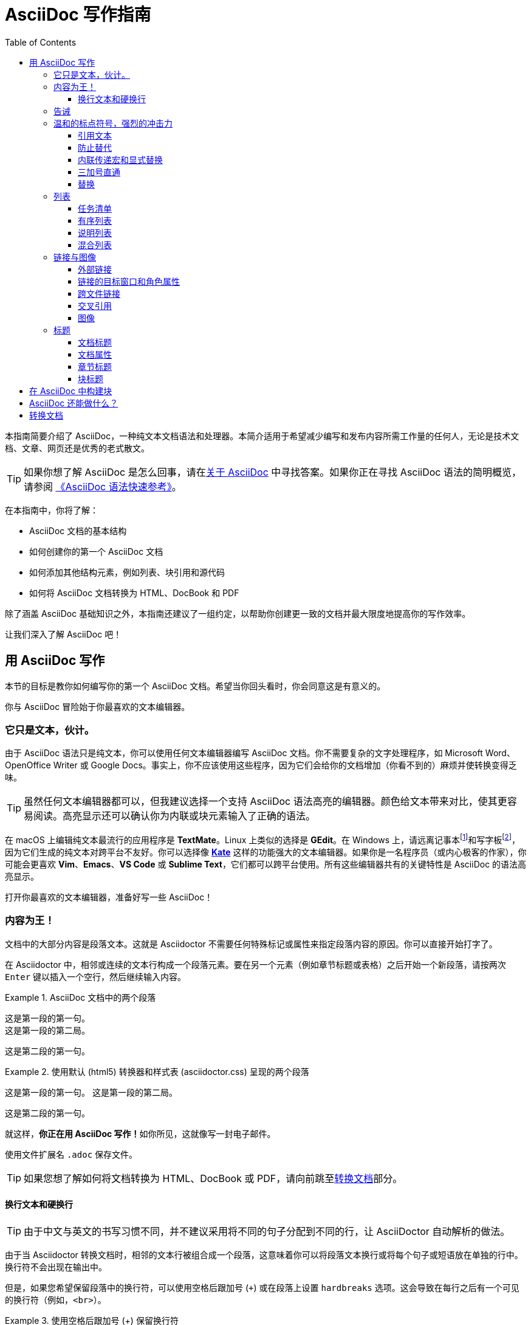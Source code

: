 = AsciiDoc 写作指南
:toc: auto
:imagesdir: images
:doctype: book
:toclevels: 3

本指南简要介绍了 AsciiDoc，一种纯文本文档语法和处理器。本简介适用于希望减少编写和发布内容所需工作量的任何人，无论是技术文档、文章、网页还是优秀的老式散文。

TIP: 如果你想了解 AsciiDoc 是怎么回事，请在link:https://docs.asciidoctor.org/asciidoc/latest/#about-asciidoc[关于 AsciiDoc] 中寻找答案。如果你正在寻找 AsciiDoc 语法的简明概览，请参阅 link:0-syntax-quick-ref.adoc[《AsciiDoc 语法快速参考》]。

在本指南中，你将了解：

* AsciiDoc 文档的基本结构
* 如何创建你的第一个 AsciiDoc 文档
* 如何添加其他结构元素，例如列表、块引用和源代码
* 如何将 AsciiDoc 文档转换为 HTML、DocBook 和 PDF

除了涵盖 AsciiDoc 基础知识之外，本指南还建议了一组约定，以帮助你创建更一致的文档并最大限度地提高你的写作效率。

让我们深入了解 AsciiDoc 吧！

== 用 AsciiDoc 写作

本节的目标是教你如何编写你的第一个 AsciiDoc 文档。希望当你回头看时，你会同意这是有意义的。

你与 AsciiDoc 冒险始于你最喜欢的文本编辑器。

=== 它只是文本，伙计。

由于 AsciiDoc 语法只是纯文本，你可以使用任何文本编辑器编写 AsciiDoc 文档。你不需要复杂的文字处理程序，如 Microsoft Word、OpenOffice Writer 或 Google Docs。事实上，你不应该使用这些程序，因为它们会给你的文档增加（你看不到的）麻烦并使转换变得乏味。

TIP: 虽然任何文本编辑器都可以，但我建议选择一个支持 AsciiDoc 语法高亮的编辑器。颜色给文本带来对比，使其更容易阅读。高亮显示还可以确认你为内联或块元素输入了正确的语法。

在 macOS 上编辑纯文本最流行的应用程序是 **TextMate**。Linux 上类似的选择是 **GEdit**。在 Windows 上，请远离记事本footnote:[https://en.wikipedia.org/wiki/Windows_Notepad]和写字板footnote:[https://en.wikipedia.org/wiki/WordPad]，因为它们生成的纯文本对跨平台不友好。你可以选择像 **link:https://kate-editor.org/[Kate]** 这样的功能强大的文本编辑器。如果你是一名程序员（或内心极客的作家），你可能会更喜欢 **Vim**、**Emacs**、**VS Code** 或 **Sublime Text**，它们都可以跨平台使用。所有这些编辑器共有的关键特性是 AsciiDoc 的语法高亮显示。

打开你最喜欢的文本编辑器，准备好写一些 AsciiDoc！

=== 内容为王！

文档中的大部分内容是段落文本。这就是 Asciidoctor 不需要任何特殊标记或属性来指定段落内容的原因。你可以直接开始打字了。

在 Asciidoctor 中，相邻或连续的文本行构成一个段落元素。要在另一个元素（例如章节标题或表格）之后开始一个新段落，请按两次 `Enter` 键以插入一个空行，然后继续输入内容。

.AsciiDoc 文档中的两个段落
====
 这是第一段的第一句。
 这是第一段的第二局。

 这是第二段的第一句。
====

.使用默认 (html5) 转换器和样式表 (asciidoctor.css) 呈现的两个段落
====
这是第一段的第一句。
这是第一段的第二局。

这是第二段的第一句。
====

就这样，**你正在用 AsciiDoc 写作！**如你所见，这就像写一封电子邮件。

使用文件扩展名 `.adoc` 保存文件。

TIP: 如果您想了解如何将文档转换为 HTML、DocBook 或 PDF，请向前跳至<<converting-your-document,转换文档>>部分。

==== 换行文本和硬换行

TIP: 由于中文与英文的书写习惯不同，并不建议采用将不同的句子分配到不同的行，让 AsciiDoctor 自动解析的做法。

由于当 Asciidoctor 转换文档时，相邻的文本行被组合成一个段落，这意味着你可以将段落文本换行或将每个句子或短语放在单独的行中。换行符不会出现在输出中。

但是，如果您希望保留段落中的换行符，可以使用空格后跟加号 (`+`) 或在段落上设置 `hardbreaks` 选项。这会导致在每行之后有一个可见的换行符（例如，`<br>`）。

.使用空格后跟加号 (+) 保留换行符
====
 冬天室外很冷， +
 可能会结冰
====

====
冬天室外很冷， +
可能会结冰
====

.使用 `hardbreaks` 选项保留换行符
====
 [%hardbreaks]
 冬天室外很冷，
 可能会结冰
====

====
[%hardbreaks]
冬天室外很冷，
可能会结冰
====

要在整个文档中保留换行符，请将 `hardbreaks` 属性添加到文档的标题中。

.使用 `hardbreaks` 属性在整个文档中保留换行符
====
 = 文档标题
 :hardbreaks:

 冬天室外很冷，
 可能会结冰
====

=== 告诫

有一些语句，你可能想把它们从正文中拿出来，并给它们贴上优先级的标签，以引起人们的注意。这些被称为告诫（admonitions）。它的渲染风格是由指定的标签决定的。Asciidoctor 提供了五种告诫的风格标签。

* `NOTE`
* `TIP`
* `IMPORTANT`
* `CAUTION`
* `WARNING`

.CAUTION 与 WARNING
****
在选择告诫类型时，你可能会发现自己对“注意（caution）”和“警告（warning）”感到困惑，因为这两个词经常互换使用。这里有一个简单的规则可以帮助您区分两者：

* 使用 **CAUTION** 来建议读者谨慎行事（即，小心行事）。
* 使用 **WARNING** 告知读者存在的危险、伤害或后果。

要找到更深入的分析，请参阅link:https://www.differencebetween.com/difference-between-caution-and-vs-warning/[本文]。
****

当你想让人们注意一个单独的段落时，在该段落的第一行开始使用你想使用的标签。该标签必须是大写字母，后面是冒号（`:`）。

.告诫段落语法
====
 WARNING: 这是一条警告信息。
====

注意：

. 标签必须是大写字母并且紧跟一个冒号 (`:`)。
. 用一个空格将段落的第一行与标签分开。

====
WARNING: 这是一条警告信息。
====

告诫段落被呈现在一个呼出框中，其上有告诫标签或其相应的图标，位于沟槽中。图标是通过设置文档上的 `icons` 属性来启用的。

NOTE: 告诫也可以用于封装任何块内容，我们将在后面介绍。

=== 温和的标点符号，强烈的冲击力

就像我们在说话时强调某些单词和短语一样，我们可以在文本中通过用标点符号围绕它们来强调它们。AsciiDoc 把这种标记称为引用文本（quoted text）。

==== 引用文本

==== 防止替代

==== 内联传递宏和显式替换

==== 三加号直通

==== 替换

=== 列表

==== 任务清单

==== 有序列表

==== 说明列表

==== 混合列表

=== 链接与图像

==== 外部链接

==== 链接的目标窗口和角色属性

==== 跨文件链接

==== 交叉引用

==== 图像

=== 标题

==== 文档标题

==== 文档属性

==== 章节标题

==== 块标题

== 在 AsciiDoc 中构建块

== AsciiDoc 还能做什么？

[#converting-your-document]
== 转换文档
